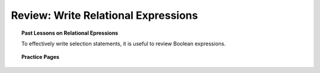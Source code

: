 Review: Write Relational Expressions
================================================

.. topic:: Past Lessons on Relational Epressions

   To effectively write selection statements, it is useful to review Boolean expressions.
   
   .. toctree::

      ../ExpressionsStatements/WorkedEx-8-assign-boolean.rst
      ../ExpressionsStatements/WorkedEx-9-boolean-relations.rst
      
      
.. topic:: Practice Pages

   .. toctree::
      :maxdepth: 1

      select-we1-p1.rst